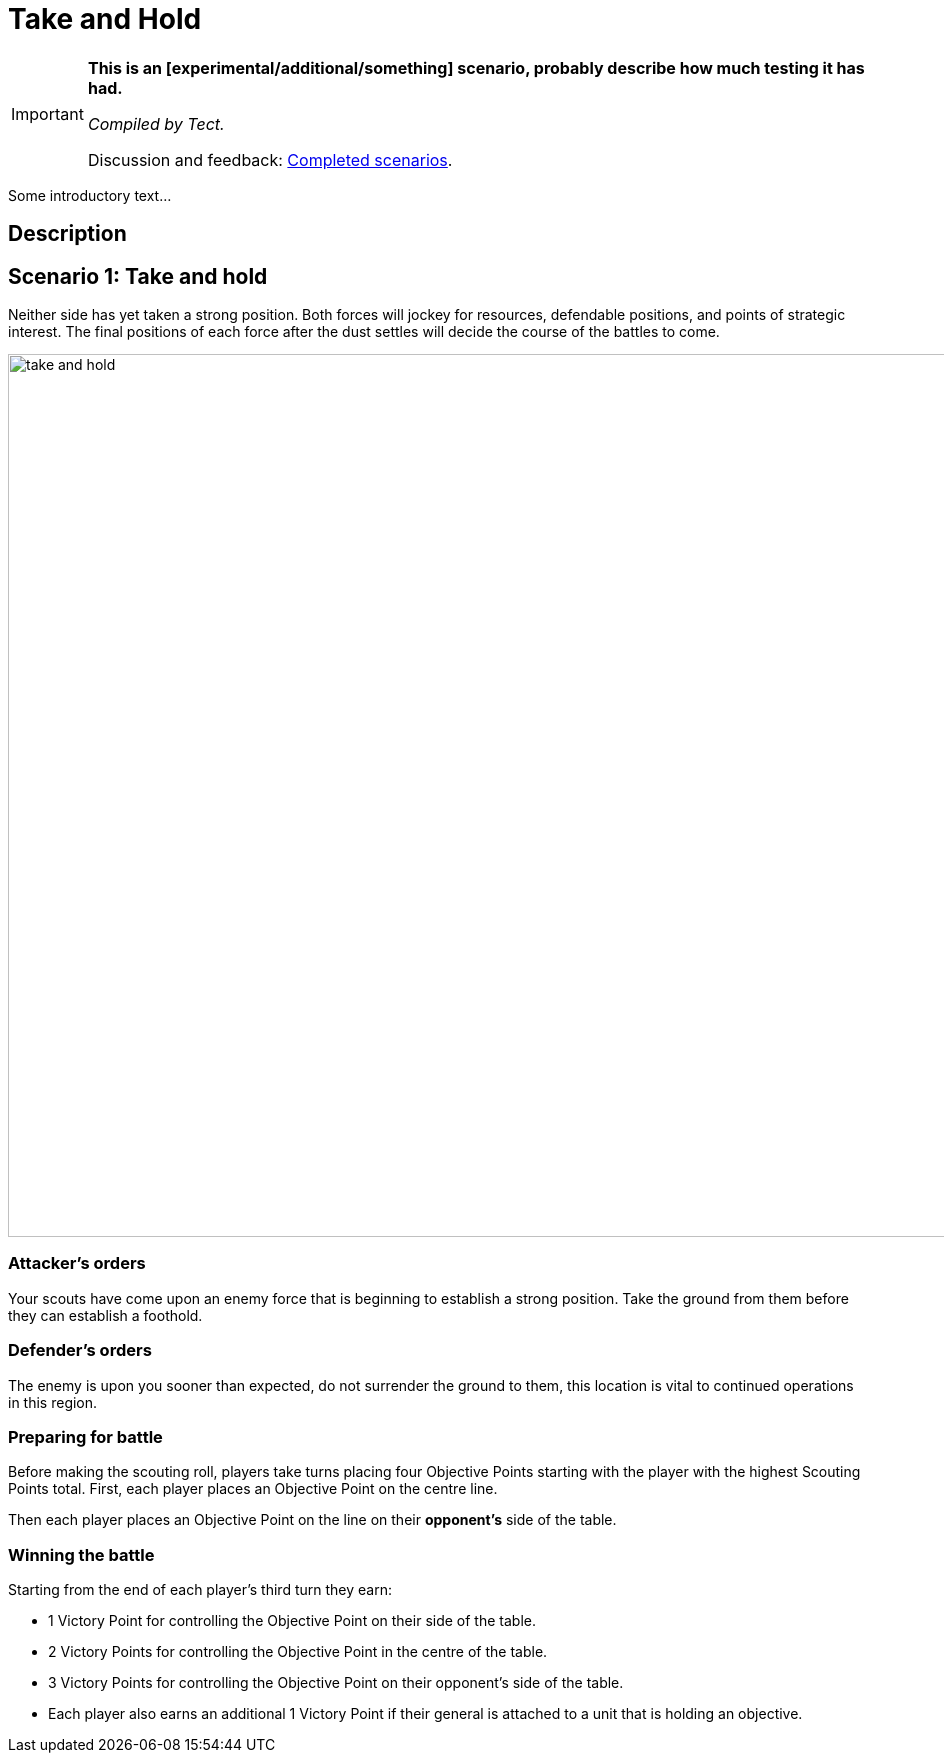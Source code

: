 = Take and Hold
:page-role: experimental

[IMPORTANT]
====
*This is an [experimental/additional/something] scenario, probably describe how much testing it has had.*

_Compiled by Tect._

// Replace with a link or maybe a reference to Discord.
Discussion and feedback: https://wmrexperimental.freeforums.net/board/9/completed-scenarios[Completed scenarios].
====

Some introductory text...

== Description

== Scenario 1: Take and hold

Neither side has yet taken a strong position. Both forces will jockey for resources, defendable positions, and
points of strategic interest. The final positions of each force after the dust settles will decide the course of the
battles to come.

image::moab-2025/take-and-hold.svg[width=1324,height=883]

=== Attacker’s orders

Your scouts have come upon an enemy force
that is beginning to establish a strong position.
Take the ground from them before they can
establish a foothold.

=== Defender’s orders

The enemy is upon you sooner than expected,
do not surrender the ground to them, this
location is vital to continued operations in this
region.

=== Preparing for battle

Before making the scouting roll, players take turns
placing four Objective Points starting with the
player with the highest Scouting Points total.
First, each player places an Objective Point on the
centre line.

Then each player places an Objective Point on the
line on their *opponent’s* side of the table.

=== Winning the battle

Starting from the end of each player’s third turn
they earn:

* 1 Victory Point for controlling the Objective
  Point on their side of the table.
* 2 Victory Points for controlling the Objective
  Point in the centre of the table.
* 3 Victory Points for controlling the Objective
  Point on their opponent’s side of the table.
* Each player also earns an additional 1
  Victory Point if their general is attached to a
  unit that is holding an objective.
